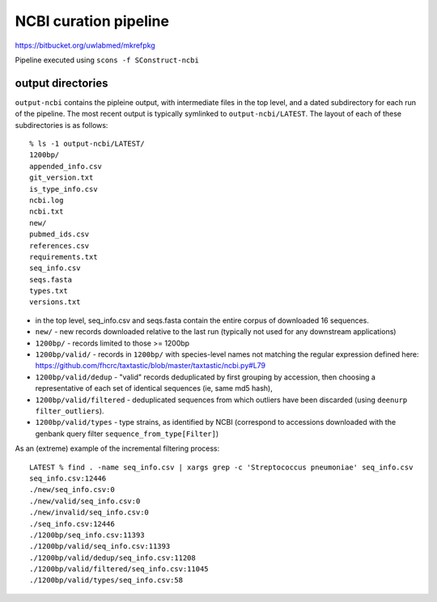 ========================
 NCBI curation pipeline
========================

https://bitbucket.org/uwlabmed/mkrefpkg

Pipeline executed using ``scons -f SConstruct-ncbi``

output directories
==================

``output-ncbi`` contains the pipleine output, with intermediate files
in the top level, and a dated subdirectory for each run of the
pipeline. The most recent output is typically symlinked to
``output-ncbi/LATEST``. The layout of each of these subdirectories is
as follows::

  % ls -1 output-ncbi/LATEST/
  1200bp/
  appended_info.csv
  git_version.txt
  is_type_info.csv
  ncbi.log
  ncbi.txt
  new/
  pubmed_ids.csv
  references.csv
  requirements.txt
  seq_info.csv
  seqs.fasta
  types.txt
  versions.txt

* in the top level, seq_info.csv and seqs.fasta contain the entire
  corpus of downloaded 16 sequences.
* ``new/`` - new records downloaded relative to the last run
  (typically not used for any downstream applications)
* ``1200bp/`` - records limited to those >= 1200bp
* ``1200bp/valid/`` - records in ``1200bp/`` with species-level names
  not matching the regular expression defined here:
  https://github.com/fhcrc/taxtastic/blob/master/taxtastic/ncbi.py#L79
* ``1200bp/valid/dedup`` - "valid" records deduplicated by first
  grouping by accession, then choosing a representative of each set of
  identical sequences (ie, same md5 hash),
* ``1200bp/valid/filtered`` - deduplicated sequences from which
  outliers have been discarded (using ``deenurp filter_outliers``).
* ``1200bp/valid/types`` - type strains, as identified by NCBI
  (correspond to accessions downloaded with the genbank query filter
  ``sequence_from_type[Filter]``)

As an (extreme) example of the incremental filtering process::

  LATEST % find . -name seq_info.csv | xargs grep -c 'Streptococcus pneumoniae' seq_info.csv
  seq_info.csv:12446
  ./new/seq_info.csv:0
  ./new/valid/seq_info.csv:0
  ./new/invalid/seq_info.csv:0
  ./seq_info.csv:12446
  ./1200bp/seq_info.csv:11393
  ./1200bp/valid/seq_info.csv:11393
  ./1200bp/valid/dedup/seq_info.csv:11208
  ./1200bp/valid/filtered/seq_info.csv:11045
  ./1200bp/valid/types/seq_info.csv:58
